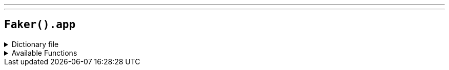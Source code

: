 ---
---

== `Faker().app`

.Dictionary file
[%collapsible]
====
[source,kotlin]
----
{% snippet 'provider_app' %}
----
====

.Available Functions
[%collapsible]
====
[source,kotlin]
----
Faker().app.name() // => Redhold

Faker().app.version() // => 0.X.X (where X is a random digit)

Faker().app.author() // => John Smith
----
====
